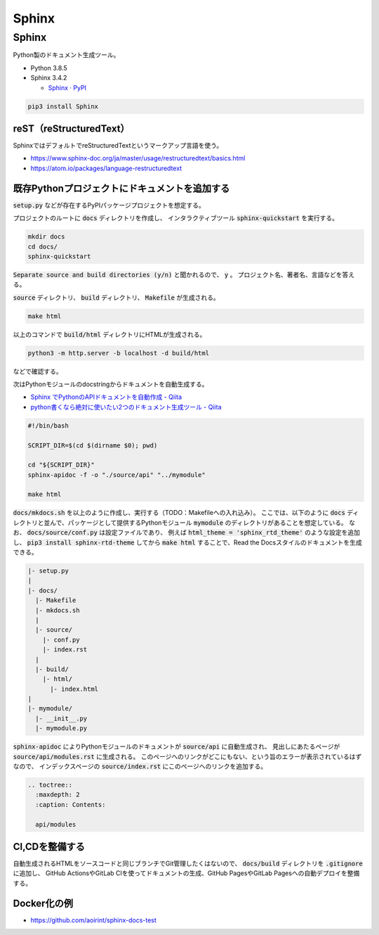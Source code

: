 .. article::
  :date: 2021-01-05 07:40:00
  :updated: 2021-11-13 18:00:00
  :category: Blogging
  :tags: Python, Sphinx, Documentation, Blogging
  :draft: false

###############################################
Sphinx
###############################################

Sphinx
=========================================

Python製のドキュメント生成ツール。


* Python 3.8.5
* Sphinx 3.4.2

  * `Sphinx · PyPI <https://pypi.org/project/Sphinx/>`_


.. code-block:: bash

   pip3 install Sphinx


reST（reStructuredText）
-----------------------------------------

SphinxではデフォルトでreStructuredTextというマークアップ言語を使う。

* https://www.sphinx-doc.org/ja/master/usage/restructuredtext/basics.html
* https://atom.io/packages/language-restructuredtext


既存Pythonプロジェクトにドキュメントを追加する
--------------------------------------------------

:code:`setup.py` などが存在するPyPIパッケージプロジェクトを想定する。

プロジェクトのルートに :code:`docs` ディレクトリを作成し、
インタラクティブツール :code:`sphinx-quickstart` を実行する。

.. code-block:: bash

   mkdir docs
   cd docs/
   sphinx-quickstart


:code:`Separate source and build directories (y/n)` と聞かれるので、 :code:`y` 。
プロジェクト名、著者名、言語などを答える。

:code:`source` ディレクトリ、 :code:`build` ディレクトリ、 :code:`Makefile` が生成される。

.. code-block:: bash

   make html

以上のコマンドで :code:`build/html` ディレクトリにHTMLが生成される。

.. code-block:: bash

   python3 -m http.server -b localhost -d build/html

などで確認する。


次はPythonモジュールのdocstringからドキュメントを自動生成する。

* `Sphinx でPythonのAPIドキュメントを自動作成 - Qiita <https://qiita.com/some-nyan/items/1980198a05c12d90e5c3>`_
* `python書くなら絶対に使いたい2つのドキュメント生成ツール - Qiita <https://qiita.com/hatsumi3/items/11c5bc835efe713e4767>`_

.. code-block:: bash

   #!/bin/bash

   SCRIPT_DIR=$(cd $(dirname $0); pwd)

   cd "${SCRIPT_DIR}"
   sphinx-apidoc -f -o "./source/api" "../mymodule"

   make html

:code:`docs/mkdocs.sh` を以上のように作成し、実行する（TODO：Makefileへの入れ込み）。
ここでは、以下のように :code:`docs` ディレクトリと並んで、パッケージとして提供するPythonモジュール :code:`mymodule` のディレクトリがあることを想定している。
なお、 :code:`docs/source/conf.py` は設定ファイルであり、
例えば :code:`html_theme = 'sphinx_rtd_theme'` のような設定を追加し、
:code:`pip3 install sphinx-rtd-theme` してから :code:`make html` することで、Read the Docsスタイルのドキュメントを生成できる。


.. code-block::

  |- setup.py
  |
  |- docs/
    |- Makefile
    |- mkdocs.sh
    |
    |- source/
      |- conf.py
      |- index.rst
    |
    |- build/
      |- html/
        |- index.html
  |
  |- mymodule/
    |- __init__.py
    |- mymodule.py

:code:`sphinx-apidoc` によりPythonモジュールのドキュメントが :code:`source/api` に自動生成され、
見出しにあたるページが :code:`source/api/modules.rst` に生成される。
このページへのリンクがどこにもない、という旨のエラーが表示されているはずなので、
インデックスページの :code:`source/index.rst` にこのページへのリンクを追加する。

.. code-block:: reStructuredText

  .. toctree::
    :maxdepth: 2
    :caption: Contents:

    api/modules


CI,CDを整備する
--------------------------------------------------

自動生成されるHTMLをソースコードと同じブランチでGit管理したくはないので、
:code:`docs/build` ディレクトリを :code:`.gitignore` に追加し、
GitHub ActionsやGitLab CIを使ってドキュメントの生成、GitHub PagesやGitLab Pagesへの自動デプロイを整備する。

Docker化の例
--------------------------------------------------

* https://github.com/aoirint/sphinx-docs-test

